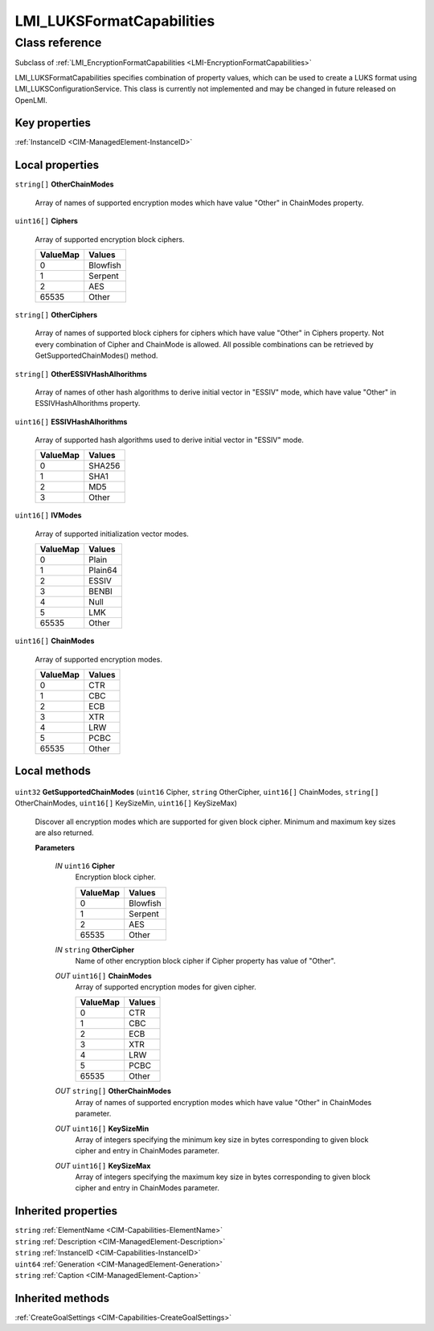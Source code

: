 .. _LMI-LUKSFormatCapabilities:

LMI_LUKSFormatCapabilities
--------------------------

Class reference
===============
Subclass of :ref:`LMI_EncryptionFormatCapabilities <LMI-EncryptionFormatCapabilities>`

LMI_LUKSFormatCapabilities specifies combination of property values, which can be used to create a LUKS format using LMI_LUKSConfigurationService. This class is currently not implemented and may be changed in future released on OpenLMI.


Key properties
^^^^^^^^^^^^^^

| :ref:`InstanceID <CIM-ManagedElement-InstanceID>`

Local properties
^^^^^^^^^^^^^^^^

.. _LMI-LUKSFormatCapabilities-OtherChainModes:

``string[]`` **OtherChainModes**

    Array of names of supported encryption modes which have value "Other" in ChainModes property.

    
.. _LMI-LUKSFormatCapabilities-Ciphers:

``uint16[]`` **Ciphers**

    Array of supported encryption block ciphers.

    
    ======== ========
    ValueMap Values  
    ======== ========
    0        Blowfish
    1        Serpent 
    2        AES     
    65535    Other   
    ======== ========
    
.. _LMI-LUKSFormatCapabilities-OtherCiphers:

``string[]`` **OtherCiphers**

    Array of names of supported block ciphers for ciphers which have value "Other" in Ciphers property. Not every combination of Cipher and ChainMode is allowed. All possible combinations can be retrieved by GetSupportedChainModes() method.

    
.. _LMI-LUKSFormatCapabilities-OtherESSIVHashAlhorithms:

``string[]`` **OtherESSIVHashAlhorithms**

    Array of names of other hash algorithms to derive initial vector in "ESSIV" mode, which have value "Other" in ESSIVHashAlhorithms property.

    
.. _LMI-LUKSFormatCapabilities-ESSIVHashAlhorithms:

``uint16[]`` **ESSIVHashAlhorithms**

    Array of supported hash algorithms used to derive initial vector in "ESSIV" mode.

    
    ======== ======
    ValueMap Values
    ======== ======
    0        SHA256
    1        SHA1  
    2        MD5   
    3        Other 
    ======== ======
    
.. _LMI-LUKSFormatCapabilities-IVModes:

``uint16[]`` **IVModes**

    Array of supported initialization vector modes.

    
    ======== =======
    ValueMap Values 
    ======== =======
    0        Plain  
    1        Plain64
    2        ESSIV  
    3        BENBI  
    4        Null   
    5        LMK    
    65535    Other  
    ======== =======
    
.. _LMI-LUKSFormatCapabilities-ChainModes:

``uint16[]`` **ChainModes**

    Array of supported encryption modes.

    
    ======== ======
    ValueMap Values
    ======== ======
    0        CTR   
    1        CBC   
    2        ECB   
    3        XTR   
    4        LRW   
    5        PCBC  
    65535    Other 
    ======== ======
    

Local methods
^^^^^^^^^^^^^

    .. _LMI-LUKSFormatCapabilities-GetSupportedChainModes:

``uint32`` **GetSupportedChainModes** (``uint16`` Cipher, ``string`` OtherCipher, ``uint16[]`` ChainModes, ``string[]`` OtherChainModes, ``uint16[]`` KeySizeMin, ``uint16[]`` KeySizeMax)

    Discover all encryption modes which are supported for given block cipher. Minimum and maximum key sizes are also returned.

    
    **Parameters**
    
        *IN* ``uint16`` **Cipher**
            Encryption block cipher.

            
            ======== ========
            ValueMap Values  
            ======== ========
            0        Blowfish
            1        Serpent 
            2        AES     
            65535    Other   
            ======== ========
            
        
        *IN* ``string`` **OtherCipher**
            Name of other encryption block cipher if Cipher property has value of "Other".

            
        
        *OUT* ``uint16[]`` **ChainModes**
            Array of supported encryption modes for given cipher.

            
            ======== ======
            ValueMap Values
            ======== ======
            0        CTR   
            1        CBC   
            2        ECB   
            3        XTR   
            4        LRW   
            5        PCBC  
            65535    Other 
            ======== ======
            
        
        *OUT* ``string[]`` **OtherChainModes**
            Array of names of supported encryption modes which have value "Other" in ChainModes parameter.

            
        
        *OUT* ``uint16[]`` **KeySizeMin**
            Array of integers specifying the minimum key size in bytes corresponding to given block cipher and entry in ChainModes parameter.

            
        
        *OUT* ``uint16[]`` **KeySizeMax**
            Array of integers specifying the maximum key size in bytes corresponding to given block cipher and entry in ChainModes parameter.

            
        
    

Inherited properties
^^^^^^^^^^^^^^^^^^^^

| ``string`` :ref:`ElementName <CIM-Capabilities-ElementName>`
| ``string`` :ref:`Description <CIM-ManagedElement-Description>`
| ``string`` :ref:`InstanceID <CIM-Capabilities-InstanceID>`
| ``uint64`` :ref:`Generation <CIM-ManagedElement-Generation>`
| ``string`` :ref:`Caption <CIM-ManagedElement-Caption>`

Inherited methods
^^^^^^^^^^^^^^^^^

| :ref:`CreateGoalSettings <CIM-Capabilities-CreateGoalSettings>`

